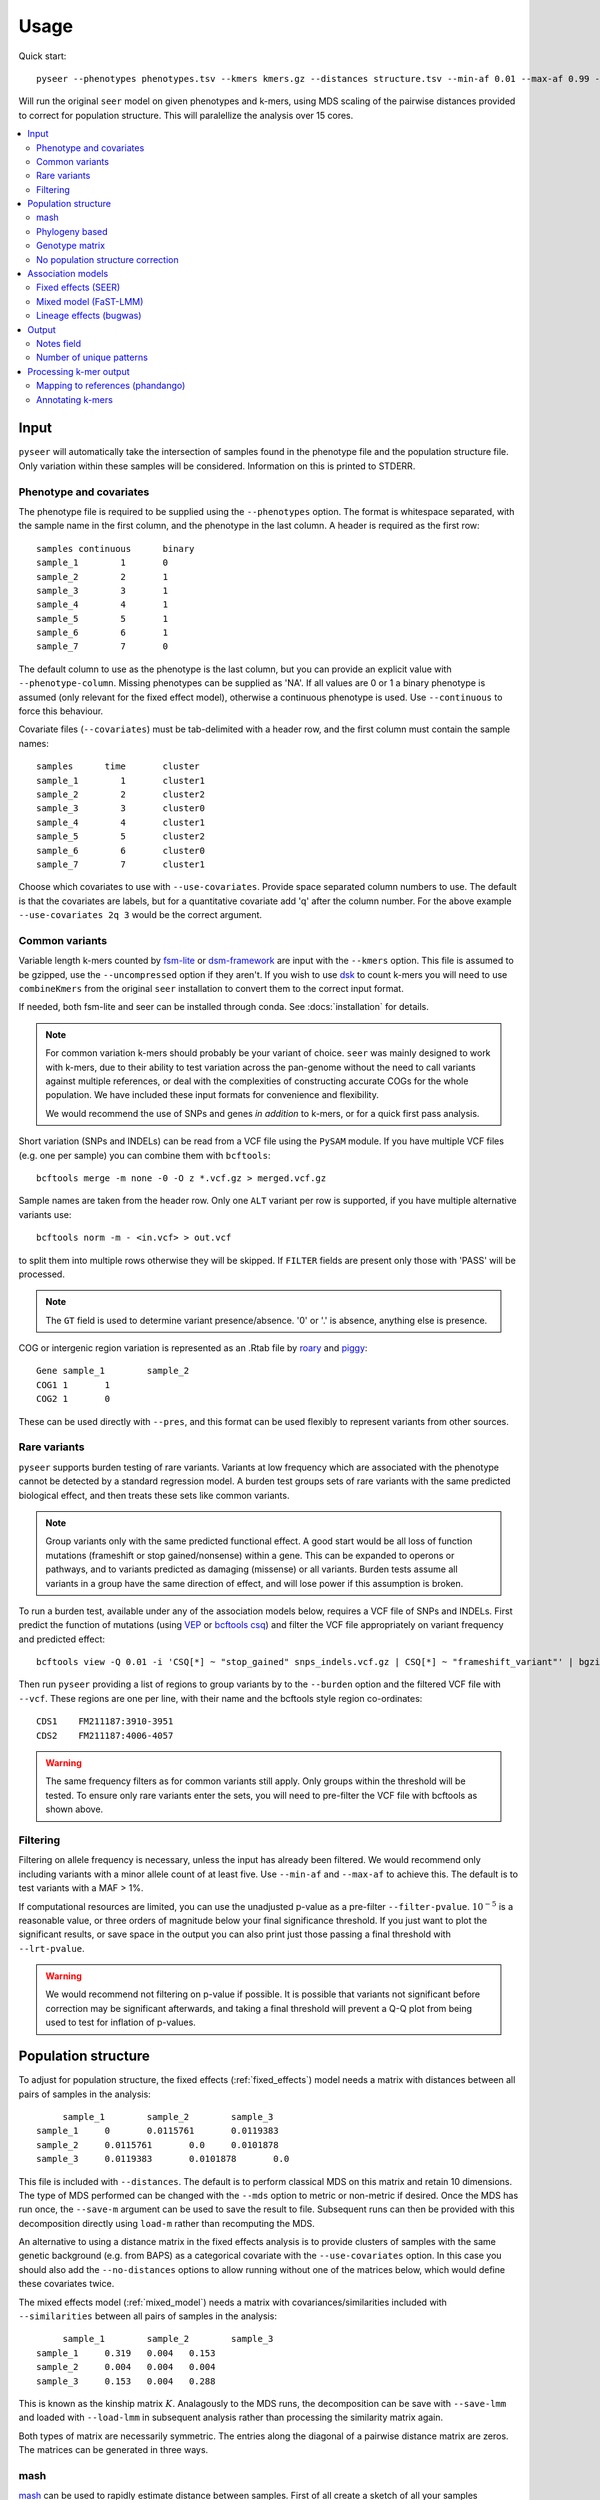 Usage
=====
Quick start::

   pyseer --phenotypes phenotypes.tsv --kmers kmers.gz --distances structure.tsv --min-af 0.01 --max-af 0.99 --cpu 15 --filter-pvalue 1E-8 > pyseer.assoc

Will run the original ``seer`` model on given phenotypes and k-mers, using
MDS scaling of the pairwise distances provided to correct for population
structure. This will paralellize the analysis over 15 cores.

.. contents::
   :local:

Input
-----

``pyseer`` will automatically take the intersection of samples found in the
phenotype file and the population structure file. Only variation within these
samples will be considered. Information on this is printed to STDERR.

Phenotype and covariates
^^^^^^^^^^^^^^^^^^^^^^^^
The phenotype file is required to be supplied using the ``--phenotypes``
option. The format is whitespace separated, with the sample name in the first
column, and the phenotype in the last column. A header is required as the first
row::

   samples continuous      binary
   sample_1        1       0
   sample_2        2       1
   sample_3        3       1
   sample_4        4       1
   sample_5        5       1
   sample_6        6       1
   sample_7        7       0

The default column to use as the phenotype is the last column, but you can
provide an explicit value with ``--phenotype-column``.
Missing phenotypes can be supplied as 'NA'. If all values are 0 or 1 a binary
phenotype is assumed (only relevant for the fixed effect model), otherwise a continuous phenotype is used.
Use ``--continuous`` to force this behaviour.

Covariate files (``--covariates``) must be tab-delimited with a header row, and the first column
must contain the sample names::

   samples      time       cluster
   sample_1        1       cluster1
   sample_2        2       cluster2
   sample_3        3       cluster0
   sample_4        4       cluster1
   sample_5        5       cluster2
   sample_6        6       cluster0
   sample_7        7       cluster1

Choose which covariates to use with ``--use-covariates``. Provide space
separated column numbers to use. The default is that the covariates are labels,
but for a quantitative covariate add 'q' after the column number. For the above
example ``--use-covariates 2q 3`` would be the correct argument.

Common variants
^^^^^^^^^^^^^^^
Variable length k-mers counted by `fsm-lite <https://github.com/nvalimak/fsm-lite>`_
or `dsm-framework <https://github.com/HIITMetagenomics/dsm-framework>`_ are input with the
``--kmers`` option. This file is assumed to be gzipped, use the
``--uncompressed`` option if they aren't. If you wish to use `dsk <https://github.com/GATB/dsk>`_ to count
k-mers you will need to use ``combineKmers`` from the original ``seer``
installation to convert them to the correct input format.

If needed, both fsm-lite and seer can be installed through conda. See :docs:`installation` for
details.

.. note:: For common variation k-mers should probably be your variant of choice.
   ``seer`` was mainly designed to work with k-mers, due to their ability to
   test variation across the pan-genome without the need to call variants
   against multiple references, or deal with the complexities of constructing
   accurate COGs for the whole population. We have included these input formats
   for convenience and flexibility.

   We would recommend the use of SNPs and genes *in addition* to k-mers, or for
   a quick first pass analysis.

Short variation (SNPs and INDELs) can be read from a VCF file using the ``PySAM`` module.
If you have multiple VCF files (e.g. one per sample) you can combine them with
``bcftools``::

   bcftools merge -m none -0 -O z *.vcf.gz > merged.vcf.gz

Sample names are taken from the header row. Only one ``ALT`` variant per row is supported,
if you have multiple alternative variants use::

   bcftools norm -m - <in.vcf> > out.vcf

to split them into multiple rows otherwise they will be skipped. If ``FILTER``
fields are present only those with 'PASS' will be processed.

.. note::
   The ``GT`` field is used to determine variant presence/absence.
   '0' or '.' is absence, anything else is presence.

COG or intergenic region variation is represented as an .Rtab file by `roary <https://sanger-pathogens.github.io/Roary/>`_ and
`piggy <https://github.com/harry-thorpe/piggy>`_::

   Gene	sample_1	sample_2
   COG1	1	1
   COG2	1	0

These can be used directly with ``--pres``, and this format can be used flexibly
to represent variants from other sources.

Rare variants
^^^^^^^^^^^^^

``pyseer`` supports burden testing of rare variants. Variants at low frequency
which are associated with the phenotype cannot be detected by a standard
regression model. A burden test groups sets of rare variants with the same
predicted biological effect, and then treats these sets like common variants.

.. note:: Group variants only with the same predicted functional effect.
   A good start would be all loss of function mutations (frameshift or stop
   gained/nonsense) within a gene. This can be expanded to operons or pathways,
   and to variants predicted as damaging (missense) or all variants. Burden
   tests assume all variants in a group have the same direction of effect, and
   will lose power if this assumption is broken.

To run a burden test, available under any of the association models below,
requires a VCF file of SNPs and INDELs. First predict the function of mutations
(using `VEP <https://useast.ensembl.org/info/docs/tools/vep/index.html>`_
or `bcftools csq <http://www.htslib.org/doc/bcftools.html#csq>`_) and filter the
VCF file appropriately on variant frequency and predicted effect::

   bcftools view -Q 0.01 -i 'CSQ[*] ~ "stop_gained" snps_indels.vcf.gz | CSQ[*] ~ "frameshift_variant"' | bgzip -c > low_freq_vars.vcf.gz

Then run ``pyseer`` providing a list of regions to group variants by to the
``--burden`` option and the filtered VCF file with ``--vcf``.
These regions are one per line, with their name and the bcftools style region co-ordinates::

   CDS1    FM211187:3910-3951
   CDS2    FM211187:4006-4057

.. warning:: The same frequency filters as for common variants still apply.
   Only groups within the threshold will be tested. To ensure only rare
   variants enter the sets, you will need to pre-filter the VCF file with
   bcftools as shown above.


Filtering
^^^^^^^^^
Filtering on allele frequency is necessary, unless the input has already been
filtered. We would recommend only including variants with a minor allele count
of at least five. Use ``--min-af`` and ``--max-af`` to achieve this. The
default is to test variants with a MAF > 1%.

If computational resources are limited, you can use the unadjusted p-value as
a pre-filter ``--filter-pvalue``. :math:`10^{-5}` is a reasonable value, or
three orders of magnitude below your final significance threshold. If you just
want to plot the significant results, or save space in the output you can also
print just those passing a final threshold with ``--lrt-pvalue``.

.. warning:: We would recommend not filtering on p-value if possible.
   It is possible that variants not significant before correction may be
   significant afterwards, and taking a final threshold will prevent a Q-Q plot
   from being used to test for inflation of p-values.

Population structure
--------------------

To adjust for population structure, the fixed effects (:ref:`fixed_effects`) model
needs a matrix with distances between all pairs of samples in the analysis::

   	sample_1	sample_2	sample_3
   sample_1	0	0.0115761	0.0119383
   sample_2	0.0115761       0.0     0.0101878
   sample_3	0.0119383       0.0101878       0.0

This file is included with ``--distances``. The default is to perform classical MDS on
this matrix and retain 10 dimensions. The type of MDS performed can be changed
with the ``--mds`` option to metric or non-metric if desired. Once the MDS has run once,
the ``--save-m`` argument can be used to save the result to file. Subsequent runs can
then be provided with this decomposition directly using ``load-m`` rather than recomputing the MDS.

An alternative to using a distance matrix in the fixed effects analysis is to provide clusters of samples with the same genetic
background (e.g. from BAPS) as a categorical covariate with the
``--use-covariates`` option. In this case you should also add the ``--no-distances`` options
to allow running without one of the matrices below, which would define these
covariates twice.

The mixed effects model (:ref:`mixed_model`) needs a matrix with
covariances/similarities included with ``--similarities`` between all pairs of samples in the analysis::

   	sample_1	sample_2	sample_3
   sample_1	0.319	0.004	0.153
   sample_2	0.004	0.004	0.004
   sample_3	0.153	0.004	0.288

This is known as the kinship matrix :math:`K`.
Analagously to the MDS runs, the decomposition can be save with ``--save-lmm``
and loaded with ``--load-lmm`` in subsequent analysis rather than processing the
similarity matrix again.

Both types of matrix are necessarily symmetric. The entries along the diagonal of a pairwise distance
matrix are zeros. The matrices can be generated in three ways.

mash
^^^^
`mash <http://mash.readthedocs.io/en/latest/>`_ can be used to rapidly estimate distance between samples.
First of all create a sketch of all your samples (assuming assembled contigs in fasta
files)::

   mash sketch -s 10000 -o samples *.fa

Calculate the pairwise distances and create a distance matrix::

   mash dist samples.msh samples.msh | square_mash > mash.tsv

These distances can only be used with the fixed effects model.

Phylogeny based
^^^^^^^^^^^^^^^
If you have a high quality phylogeny (removing recombination, using a more
accurate model of evolution) using this to calculate pairwise distances may be more accurate than mash.
For the fixed effects model you can extract the
patristic distances between all samples. Using a newick file::

   python scripts/phylogeny_distance.py core_genome.tree > phylogeny_distances.tsv

For use with :ref:`mixed_model` add the ``--calc-C`` or ``--lmm`` option (which are equivalent).
This calculates the similarities based on the shared branch length between each pair's MRCA and
the root (as PDDIST)::

   python scripts/phylogeny_distance.py --lmm core_genome.tree > phylogeny_similarity.tsv

If you want to ignore branch lengths (not usually recommended) use the
``--topology`` option. Other tree formats supported by `dendropy <https://pypi.python.org/pypi/DendroPy>`_
can be used by specifying ``--format``.

Genotype matrix
^^^^^^^^^^^^^^^
For a mixed model association the FaST-LMM default is to use the genotype
matrix (design matrix) of variant presence absence to calculate the kinship
matrix :math:`K = GG^T`. To use this method for the ``--similarity`` option use
the similarity script with any valid pyseer input variant type::

   similarity --vcf core_gene_snps.vcf sample_list.txt > genotype_kinship.tsv

Where ``sample_list.txt`` is a file containing sample names to keep, one on
each line.

.. warning:: Choose the input to this command carefully.
   Using too few variants or those which don't represent vertical evolution may
   be inaccurate (e.g. the roary gene presence/absence list). Choosing too many
   will be prohibitive in terms of memory use and runtime (e.g. all k-mers).
   A VCF of SNPs from the core genome is a good tradeoff in many cases.

No population structure correction
^^^^^^^^^^^^^^^^^^^^^^^^^^^^^^^^^^
You can run the fixed effects model without a population structure correction.
As this is generally not recommended you need to add the ``--no-distances``
option to allow the analysis to run.

Situations where this may be desirable are when you are using population
structure(/lineage) as the phenotype i.e. looking for k-mers which define
lineages, or if you are correcting for population structure manually using
covariates such as cluster IDs.

Association models
------------------

Symbols used:

=====================  =======
Symbol                 Meaning
=====================  =======
:math:`y`              A vector containing the phenotype for each sample.
:math:`W`              A design matrix containing the covariates, and the MDS components if SEER's model is used.
:math:`a`              Fixed effects for the covariates.
:math:`X`              A design matrix (/vector) containing the variant presence/absence.
:math:`b`              Fixed effects for the variant (also known as beta/effect size).
:math:`K`              The kinship matrix of relations between all pairs of samples.
:math:`G`              The genotype matrix of all variant presence/absence.
:math:`u`              Random effects for each row of the kinship matrix.
=====================  =======

.. _fixed_effects:

Fixed effects (SEER)
^^^^^^^^^^^^^^^^^^^^

If provided with a valid phenotype and variant file this is the default
analysis run by ``pyseer``. In summary, a generalized linear model is run on each
k-mer (variant), amounting to multiple linear regression for continuous
phenotypes and logistic regression for binary phenotypes. Firth regression is
used in the latter case when large effect sizes are predicted.
For details see the `original publication <https://www.nature.com/articles/ncomms12797>`_.

.. math::
   y \sim Wa + Xb

The most important adjustment to this analysis is choosing the number of MDS
components with the ``--max-dimensions`` argument. Once you have your
``--distances`` matrix, draw a scree plot::

   scree_plot_pyseer mash.tsv

This will show the variance explained (the eigenvalues of each MDS component)
for the first 30 dimensions (increased using ``--max-dimensions`` to
``scree_plot_pyseer``). You can pick a value at the 'knee' of this plot, or
choose to include much of the total variation. Consider choosing around the
first 30 components.

.. _mixed_model:

Mixed model (FaST-LMM)
^^^^^^^^^^^^^^^^^^^^^^
A linear mixed model (LMM) of fixed and random effects can be fitted by
adding the ``--lmm`` option, as well as either ``--similarities`` or
``--load-lmm`` from a previous analysis.

.. math::
   y \sim Wa + Xb + Ku

We use `FaST-LMM's <http://dx.doi.org/10.1038/nmeth.1681>`_ likelihood calculation
to compute this model in linear time for each variant. The phenotype is always
treated as continuous, which in the case of case/control data may cause some
loss of power.

The main advantage of this model is that all relationships are implicitly
included and selection of the number of components to retain is not necessary.
In comparison to the fixed effect model this has shown to better control inflation of
p-values (https://elifesciences.org/articles/26255).

In addition this model will output the narrow sense heritability :math:`h^2`, which is the
proportion of variance in phenotype explained by the genetic variation when
maximizing the log-likelihood:

.. math::
   LL(\sigma^2_E, \sigma^2_G, \beta) = \log N (y | X\beta; \sigma^2_GK + \sigma^2_EI) \\
   h^2 = \frac{\sigma^2_G}{\sigma^2_G + \sigma^2_E}

This assumes effect sizes are normally distributed, with a variance proportional
to the total genetic variance (the GCTA model). See
`this paper <http://dx.doi.org/10.1093/molbev/msx328>`_ for more information on
the heritability of pathogen traits.

.. warning:: pyseer will print the :math:`h^2` estimate to STDERR, but it will
   only be valid under the assumptions of the model used. You may wish to
   compare estimates from other software, and particular care should be taken
   with binary phenotypes.

Lineage effects (bugwas)
^^^^^^^^^^^^^^^^^^^^^^^^
`Earle et al <https://www.nature.com/articles/nmicrobiol201641>`_ introduced
the distinction between 'lineage' and 'locus' effects. Also see `this review <https://figshare.com/articles/The_background_of_bacterial_GWAS/5550037>`_.
The p-values output by ``pyseer`` are aimed at finding 'locus' effects. To find
lineage effects Earle et al proposed ordering variants by those associated with
both the phenotype and a lineage highly associated with a phenotype. They
performed this by decomposing the random effects to find the principal
component each variant was most associated with, and then order variants by
those principal components most associated with the phenotype.

To perform a similar analysis in ``pyseer``, add the ``--lineage`` option. This
first checks the lineages most associated with the phenotype:

.. math::
   y \sim Wa

writing the results to ``--lineage_file``, ordered by the most associated
lineage. For each variant, after the main regression the lineage the variant
belongs to is chosen by the most significant when regressing the variant
presence/absence on the lineages:

.. math::
   X \sim Wa

To pick lineage effects, those variants assigned to a lineage highly associated
with the phenotype in the ``--lineage_file`` and with a significant p-value
should be chosen. A Manhattan plot, with the x-axis order defined by the
lineage column in the output, can be created.

The default is to use the MDS components to define lineage effects, but you
can supply custom lineage definitions such as BAPS clusters with the
``--lineage-clusters`` options::

   sample_1        BAPS_3
   sample_2        BAPS_16
   sample_3        BAPS_27
   sample_4        BAPS_3

.. note:: One of these clusters will be removed to ensure the regressions are of full rank.
   Therefore there is one cluster variants will never be assigned to. This
   is chosen as the cluster least associated with the phenotype.

Output
------

``pyseer`` writes output to STDOUT, which you can redirect with a pipe ``>``.
The format is tab separated, one line per variant tested and passing filtering,
with the first line as a header. Add ``--print-samples`` to print the k-samples
and nk-samples fields.

Fields for a fixed effect analysis:

=====================  =======
Field                  Meaning
=====================  =======
variant                sequence of k-mer or ID of variant from VCF or Rtab.
af                     allele frequency.  The proportion of samples the variant is present in.
filter-pvalue          association of the variant with the phenotype, unadjusted for population structure.
lrt-pvalue             the p-value of association, adjusted for population structure. This corresponds to the LRT p-value of ``seer``.
beta                   the effect size/slope of the variant. For a binary phenotype, exponentiate to obtain the odds-ratio.
beta-std-err           the standard error of the fit on beta.
intercept              the intercept of the regression.
PCX                    the slope each fixed effect (covariate and MDS component).
k-samples (optional)   the samples the variant is present in (comma separated).
nk-samples (optional)  the samples the variant is not present in (comma separated).
lineage (optional)     the lineage the variant is most associated with.
notes                  notes about the fit.
=====================  =======


Fields for a mixed model analysis:

======================  =======
Field                   Meaning
======================  =======
variant                 sequence of k-mer or ID of variant from VCF or Rtab.
af                      allele frequency.  The proportion of samples the variant is present in.
filter-pvalue           association of the variant with the phenotype, unadjusted for population structure.
lrt-pvalue              the p-value from the mixed model association, as given by FaST-LMM.
beta                    the effect size/slope of the variant. For a binary phenotype, exponentiate to obtain the odds-ratio.
beta-std-err            the standard error of the fit on beta.
variant_h2              the variance in phenotype explained by the variant. The :math:`h^2` for this variant alone.
k-samples (optional)    the samples the variant is present in
nk-samples (optional)   the samples the variant is not present in
lineage (optional)      the lineage the variant is most associated with.
notes                   notes about the fit.
======================  =======


Notes field
^^^^^^^^^^^^

Possible 'notes' are:

===========================  =======
Note                         Meaning
===========================  =======
af-filter                    Variant failed set allele frequency filters ``--min-af`` or ``--max-af``.
pre-filtering-failed         Variant failed ``filter-pvalue`` filter .
lrt-filtering-failed         Variant failed ``lrt-pvalue`` filter.
bad-chisq                    :math:`\chi^2` test was invalid, suggesting either a very high effect size or low allele frequency. Firth regression used.
high-bse                     SE of fit was >3, which may imply a high effect size. Firth regression used.
perfectly-separable-data     Variant presence and phenotype exactly correlate, so regression cannot be fitted.
firth-fail                   Firth regression failed (did not converge after 1000 iterations).
matrix-inversion-error       A pseudo-inverse could not be taken, preventing model from being fitted. This likely implies nearly separable data.
===========================  =======

Number of unique patterns
^^^^^^^^^^^^^^^^^^^^^^^^^
One way to pick the threshold for significance is to use a Bonferroni
correction with the number of unique variant patterns as the number of multiple
tests. When running ``pyseer`` add the ``--output-patterns`` option to write
a file with hashes of the patterns.

Then run the ``count_patterns.py`` script on this output::

   python scripts/count_patterns.py --alpha 0.05 --cores 4 --memory 1000 --temp /tmp patterns.txt

This will return the number of unique patterns and the significance threshold.
``--alpha`` is the unadjusted  significance threshold to use. The other options interface
to GNU ``sort`` to speed up the calculation, and control the amount of data
stored in main memory/where to store on disk.

Processing k-mer output
-----------------------

See the :doc:`tutorial` for full concrete examples.

Mapping to references (phandango)
^^^^^^^^^^^^^^^^^^^^^^^^^^^^^^^^^

K-mers can be mapped to reference genomes using the provided script and a fasta
file of the reference::

   phandango pyseer_kmers.assoc reference_1.fa reference_1.plot

These ``.plot`` files can be dragged and dropped into `phandango <http://jameshadfield.github.io/phandango/#/>`_
along with a reference annotation file (the ``.gff`` file corresponding to the
fasta reference file). Phandango will display the length of the k-mer as well
as its position. The y-axis is :math:`-\mathrm{log}_{10}(p)`.

.. warning:: If all the k-mers are plotted performance will be slow.
   It is computationally challenging to render tens of millions of k-mers with
   a real time interface, so we recommend filtering out those with a p-value
   below a threshold value for interactive performance.

Annotating k-mers
^^^^^^^^^^^^^^^^^

K-mers can also be annotated with the gene they are in, or nearby. This
requires a list of annotations. Trusted references are used first, and
allow a close match of k-mer (using ``bwa mem``). Draft annotations, ideally
those the k-mers were counted from, are used second, and require an exact match
of the k-mer (using ``bwa fastmap``).

K-mers will be iteratively mapped to references in the order provided, either until all the
references are used, or all k-mers have been mapped::

   annotate_hits_pyseer pyseer_kmers.assoc references.txt kmer_annotation.txt

The ``references.txt`` file contains the sequence, annotation and type of the
references to be used::

   D39.fa	D39.gff	ref
   TIGR4.fa	TIGR4.gff	ref
   sample1.fa	sample1.gff	draft
   sample2.fa	sample2.gff	draft

For each k-mer, each match will be returned in the format 'contig:pos;gene_down;gene_in;gene_up'
i.e. the closest downstream gene, the gene the k-mer is in (if it is), the closest
upstream gene. The gene name will be chosen if in the GFF, otherwise the gene
ID will be used.

.. note:: This analysis uses bedtools to find overlapping and nearby genes.
   A working installation of bedtools is therefore required. The construction
   of each query is slow, so only significant k-mers should be annotated in
   this manner.

To summarise these annotations over all significant k-mers, use the
``summarise_annotations.py`` script::

   python scripts/summarise_annotations.py kmer_annotation.txt

For each gene name, the number of overlapping significant k-mers, maximum p-value, average
MAF and average effect size will be reported. This is ideal input for plotting with
`ggplot2 <http://ggplot2.tidyverse.org/reference/>`_.

